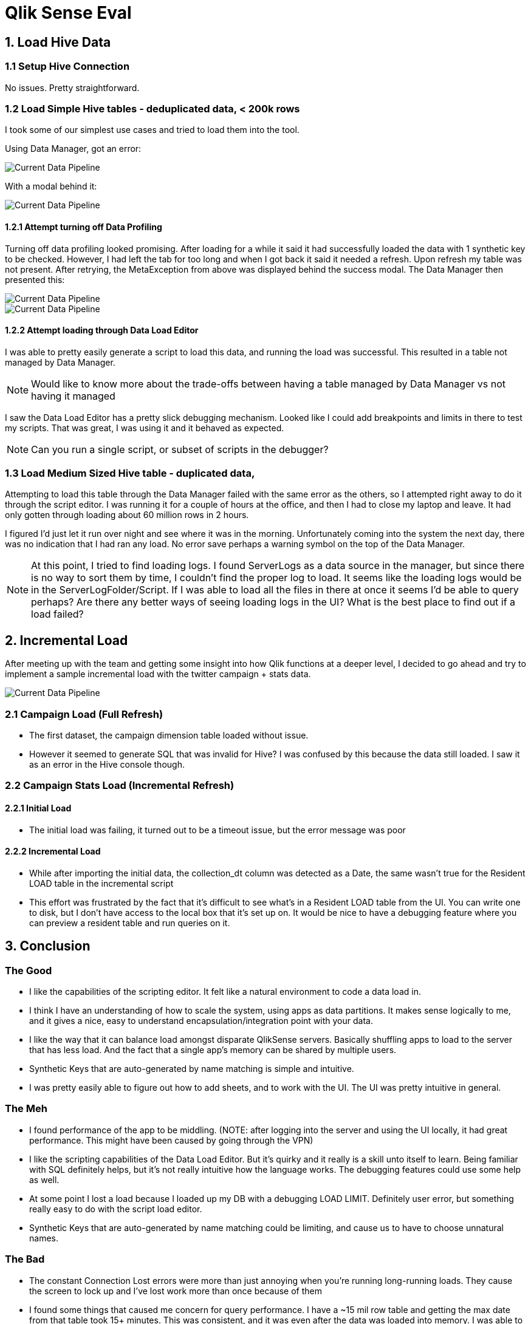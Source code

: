 # Qlik Sense Eval
:docinfodir: ../../../docinfo
:docinfo: shared

## 1. Load Hive Data

### 1.1 Setup Hive Connection

No issues.  Pretty straightforward.

### 1.2 Load Simple Hive tables - deduplicated data, < 200k rows

I took some of our simplest use cases and tried to load them into the tool.

Using Data Manager, got an error:

image::1-2_failed-to-load-data.png[Current Data Pipeline]

With a modal behind it:

image::1-2_meta-exception.png[Current Data Pipeline]

#### 1.2.1 Attempt turning off Data Profiling

Turning off data profiling looked promising.  After loading for a while it said it had successfully loaded the data with 1 synthetic key to be checked.  However, I had left the tab for too long and when I got back it said it needed a refresh.  Upon refresh my table was not present.  After retrying, the MetaException from above was displayed behind the success modal.  The Data Manager then presented this:

image::1-2-1_currently-not-available.png[Current Data Pipeline]

image::1-2-1_b-tw-account-err.png[Current Data Pipeline]

#### 1.2.2 Attempt loading through Data Load Editor

I was able to pretty easily generate a script to load this data, and running the load was successful. This resulted in a table not managed by Data Manager.

NOTE: Would like to know more about the trade-offs between having a table managed by Data Manager vs not having it managed

I saw the Data Load Editor has a pretty slick debugging mechanism.  Looked like I could add breakpoints and limits in there to test my scripts.  That was great, I was using it and it behaved as expected.

NOTE: Can you run a single script, or subset of scripts in the debugger?

### 1.3 Load Medium Sized Hive table - duplicated data, 

Attempting to load this table through the Data Manager failed with the same error as the others, so I attempted right away to do it through the script editor.  I was running it for a couple of hours at the office, and then I had to close my laptop and leave.  It had only gotten through loading about 60 million rows in 2 hours.

I figured I'd just let it run over night and see where it was in the morning.  Unfortunately coming into the system the next day, there was no indication that I had ran any load.  No error save perhaps a warning symbol on the top of the Data Manager.  

NOTE: At this point, I tried to find loading logs.  I found ServerLogs as a data source in the manager, but since there is no way to sort them by time, I couldn't find the proper log to load.  It seems like the loading logs would be in the ServerLogFolder/Script.  If I was able to load all the files in there at once it seems I'd be able to query perhaps?  Are there any better ways of seeing loading logs in the UI?   What is the best place to find out if a load failed?

## 2. Incremental Load

After meeting up with the team and getting some insight into how Qlik functions at a deeper level, I decided to go ahead and try to implement a sample incremental load with the twitter campaign + stats data.  

image::2_data_summary.png[Current Data Pipeline]

### 2.1 Campaign Load (Full Refresh)

* The first dataset, the campaign dimension table loaded without issue.
* However it seemed to generate SQL that was invalid for Hive? I was confused by this
because the data still loaded.  I saw it as an error in the Hive console though.

### 2.2 Campaign Stats Load (Incremental Refresh)

#### 2.2.1 Initial Load

* The initial load was failing, it turned out to be a timeout issue, but the error message was poor

#### 2.2.2 Incremental Load

* While after importing the initial data, the collection_dt column was detected as a Date, the same wasn't true for the Resident LOAD table in the incremental script
* This effort was frustrated by the fact that it's difficult to see what's in a Resident LOAD table from the UI.  You can write one to disk, but I don't have access to the local box that it's set up on.  It would be nice to have a debugging feature where you can preview a resident table and run queries on it.


## 3. Conclusion

### The Good

* I like the capabilities of the scripting editor.  It felt like a natural environment to code a data load in.
* I think I have an understanding of how to scale the system, using apps as data partitions.  It makes sense logically to me, and it gives a nice, easy to understand encapsulation/integration point with your data.
* I like the way that it can balance load amongst disparate QlikSense servers.  Basically shuffling apps to load to the server that has less load.  And the fact that a single app's memory can be shared by multiple users.
* Synthetic Keys that are auto-generated by name matching is simple and intuitive.
* I was pretty easily able to figure out how to add sheets, and to work with the UI.  The UI was pretty intuitive in general.

### The Meh

* I found performance of the app to be middling. (NOTE: after logging into the server and using the UI locally, it had great performance.  This might have been caused by going through the VPN)
* I like the scripting capabilities of the Data Load Editor.  But it's quirky and it really is a skill unto itself to learn. Being familiar with SQL definitely helps, but it's not really intuitive how the language works.  The debugging features could use some help as well.
* At some point I lost a load because I loaded up my DB with a debugging LOAD LIMIT.  Definitely user error, but something really easy to do with the script load editor.
* Synthetic Keys that are auto-generated by name matching could be limiting, and cause us to have to choose unnatural names.

### The Bad

* The constant Connection Lost errors were more than just annoying when you're running long-running loads.  They cause the screen to lock up and I've lost work more than once because of them
* I found some things that caused me concern for query performance.  I have a ~15 mil row table and getting the max date from that table took 15+ minutes.  This was consistent, and it was even after the data was loaded into memory.  I was able to optimize my queries around it and make it super fast, but I was still suprised at the time it took.

